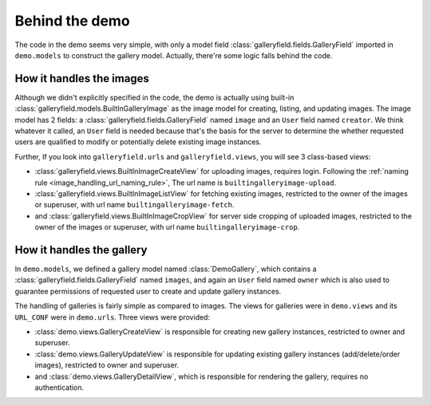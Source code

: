 Behind the demo
================

The code in the demo seems very simple, with only a model field :class:`galleryfield.fields.GalleryField`
imported in ``demo.models`` to construct the gallery model. Actually, there're some logic falls behind the
code.

How it handles the images
--------------------------

Although we didn't explicitly specified in the code, the demo is actually using
built-in :class:`galleryfield.models.BuiltInGalleryImage` as the image model for
creating, listing, and updating images.
The image model has 2 fields: a :class:`galleryfield.fields.GalleryField` named ``image``
and an ``User`` field named ``creator``. We think whatever it called, an ``User``
field is needed because that's the basis for the server to determine the
whether requested users are qualified to modify or potentially delete existing
image instances.

Further, If you look into ``galleryfield.urls`` and ``galleryfield.views``,
you will see 3 class-based views:

- :class:`galleryfield.views.BuiltInImageCreateView` for uploading images,
  requires login.
  Following the :ref:`naming rule <image_handling_url_naming_rule>`, The url name is ``builtingalleryimage-upload``.
- :class:`galleryfield.views.BuiltInImageListView` for fetching existing images,
  restricted to the owner of the images or superuser, with url name
  ``builtingalleryimage-fetch``.
- and :class:`galleryfield.views.BuiltInImageCropView` for server side cropping
  of uploaded images, restricted to the owner of the images or superuser, with url
  name ``builtingalleryimage-crop``.


How it handles the gallery
---------------------------

In ``demo.models``, we defined a gallery model named :class:`DemoGallery`, which contains
a :class:`galleryfield.fields.GalleryField` named ``images``, and again an ``User`` field named
``owner`` which is also used to guarantee permissions of requested user to create and update
gallery instances.

The handling of galleries is fairly simple as compared to images. The views for galleries
were in ``demo.views`` and its ``URL_CONF`` were in ``demo.urls``. Three views were provided:

- :class:`demo.views.GalleryCreateView` is responsible for creating new gallery instances, restricted to owner and superuser.
- :class:`demo.views.GalleryUpdateView` is responsible for updating existing gallery instances (add/delete/order images), restricted to owner and superuser.
- and :class:`demo.views.GalleryDetailView`, which is responsible for rendering the gallery, requires no authentication.
